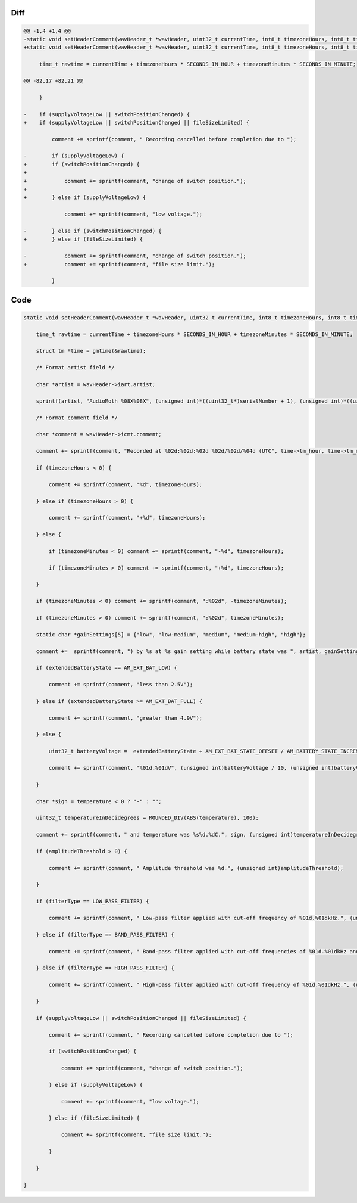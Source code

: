 Diff
~~~~

.. code-block:: diff

    @@ -1,4 +1,4 @@
    -static void setHeaderComment(wavHeader_t *wavHeader, uint32_t currentTime, int8_t timezoneHours, int8_t timezoneMinutes, uint8_t *serialNumber, uint32_t gain, AM_extendedBatteryState_t extendedBatteryState, int32_t temperature, bool supplyVoltageLow, bool switchPositionChanged, uint32_t amplitudeThreshold, AM_filterType_t filterType, uint32_t lowerFilterFreq, uint32_t higherFilterFreq) {
    +static void setHeaderComment(wavHeader_t *wavHeader, uint32_t currentTime, int8_t timezoneHours, int8_t timezoneMinutes, uint8_t *serialNumber, uint32_t gain, AM_extendedBatteryState_t extendedBatteryState, int32_t temperature, bool switchPositionChanged, bool supplyVoltageLow, bool fileSizeLimited, uint32_t amplitudeThreshold, AM_filterType_t filterType, uint32_t lowerFilterFreq, uint32_t higherFilterFreq) {
     
         time_t rawtime = currentTime + timezoneHours * SECONDS_IN_HOUR + timezoneMinutes * SECONDS_IN_MINUTE;
     
    @@ -82,17 +82,21 @@
     
         }
     
    -    if (supplyVoltageLow || switchPositionChanged) {
    +    if (supplyVoltageLow || switchPositionChanged || fileSizeLimited) {
     
             comment += sprintf(comment, " Recording cancelled before completion due to ");
     
    -        if (supplyVoltageLow) {
    +        if (switchPositionChanged) {
    +
    +            comment += sprintf(comment, "change of switch position.");
    +
    +        } else if (supplyVoltageLow) {
     
                 comment += sprintf(comment, "low voltage.");
     
    -        } else if (switchPositionChanged) {
    +        } else if (fileSizeLimited) {
     
    -            comment += sprintf(comment, "change of switch position.");
    +            comment += sprintf(comment, "file size limit.");
     
             }
     

Code
~~~~

.. code-block:: C

    static void setHeaderComment(wavHeader_t *wavHeader, uint32_t currentTime, int8_t timezoneHours, int8_t timezoneMinutes, uint8_t *serialNumber, uint32_t gain, AM_extendedBatteryState_t extendedBatteryState, int32_t temperature, bool switchPositionChanged, bool supplyVoltageLow, bool fileSizeLimited, uint32_t amplitudeThreshold, AM_filterType_t filterType, uint32_t lowerFilterFreq, uint32_t higherFilterFreq) {

        time_t rawtime = currentTime + timezoneHours * SECONDS_IN_HOUR + timezoneMinutes * SECONDS_IN_MINUTE;

        struct tm *time = gmtime(&rawtime);

        /* Format artist field */

        char *artist = wavHeader->iart.artist;

        sprintf(artist, "AudioMoth %08X%08X", (unsigned int)*((uint32_t*)serialNumber + 1), (unsigned int)*((uint32_t*)serialNumber));

        /* Format comment field */

        char *comment = wavHeader->icmt.comment;

        comment += sprintf(comment, "Recorded at %02d:%02d:%02d %02d/%02d/%04d (UTC", time->tm_hour, time->tm_min, time->tm_sec, time->tm_mday, 1 + time->tm_mon, 1900 + time->tm_year);

        if (timezoneHours < 0) {

            comment += sprintf(comment, "%d", timezoneHours);

        } else if (timezoneHours > 0) {

            comment += sprintf(comment, "+%d", timezoneHours);

        } else {

            if (timezoneMinutes < 0) comment += sprintf(comment, "-%d", timezoneHours);

            if (timezoneMinutes > 0) comment += sprintf(comment, "+%d", timezoneHours);

        }

        if (timezoneMinutes < 0) comment += sprintf(comment, ":%02d", -timezoneMinutes);

        if (timezoneMinutes > 0) comment += sprintf(comment, ":%02d", timezoneMinutes);

        static char *gainSettings[5] = {"low", "low-medium", "medium", "medium-high", "high"};

        comment +=  sprintf(comment, ") by %s at %s gain setting while battery state was ", artist, gainSettings[gain]);

        if (extendedBatteryState == AM_EXT_BAT_LOW) {

            comment += sprintf(comment, "less than 2.5V");

        } else if (extendedBatteryState >= AM_EXT_BAT_FULL) {

            comment += sprintf(comment, "greater than 4.9V");

        } else {

            uint32_t batteryVoltage =  extendedBatteryState + AM_EXT_BAT_STATE_OFFSET / AM_BATTERY_STATE_INCREMENT;

            comment += sprintf(comment, "%01d.%01dV", (unsigned int)batteryVoltage / 10, (unsigned int)batteryVoltage % 10);

        }

        char *sign = temperature < 0 ? "-" : "";

        uint32_t temperatureInDecidegrees = ROUNDED_DIV(ABS(temperature), 100);

        comment += sprintf(comment, " and temperature was %s%d.%dC.", sign, (unsigned int)temperatureInDecidegrees / 10, (unsigned int)temperatureInDecidegrees % 10);

        if (amplitudeThreshold > 0) {

            comment += sprintf(comment, " Amplitude threshold was %d.", (unsigned int)amplitudeThreshold);

        }

        if (filterType == LOW_PASS_FILTER) {

            comment += sprintf(comment, " Low-pass filter applied with cut-off frequency of %01d.%01dkHz.", (unsigned int)higherFilterFreq / 10, (unsigned int)higherFilterFreq % 10);

        } else if (filterType == BAND_PASS_FILTER) {

            comment += sprintf(comment, " Band-pass filter applied with cut-off frequencies of %01d.%01dkHz and %01d.%01dkHz.", (unsigned int)lowerFilterFreq / 10, (unsigned int)lowerFilterFreq % 10, (unsigned int)higherFilterFreq / 10, (unsigned int)higherFilterFreq % 10);

        } else if (filterType == HIGH_PASS_FILTER) {

            comment += sprintf(comment, " High-pass filter applied with cut-off frequency of %01d.%01dkHz.", (unsigned int)lowerFilterFreq / 10, (unsigned int)lowerFilterFreq % 10);

        }

        if (supplyVoltageLow || switchPositionChanged || fileSizeLimited) {

            comment += sprintf(comment, " Recording cancelled before completion due to ");

            if (switchPositionChanged) {

                comment += sprintf(comment, "change of switch position.");

            } else if (supplyVoltageLow) {

                comment += sprintf(comment, "low voltage.");

            } else if (fileSizeLimited) {

                comment += sprintf(comment, "file size limit.");

            }

        }

    }
